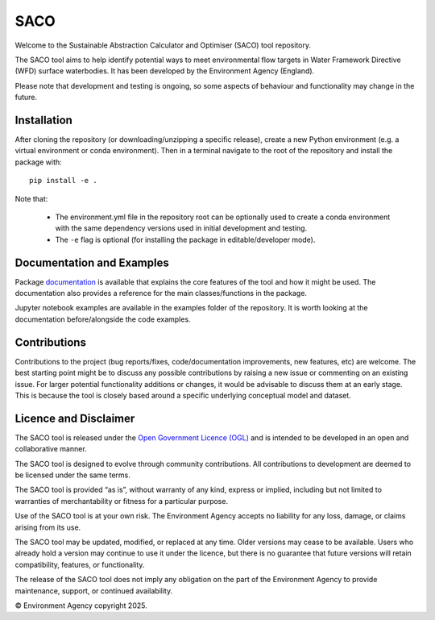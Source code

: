 SACO
====

Welcome to the Sustainable Abstraction Calculator and Optimiser (SACO) tool repository.

The SACO tool aims to help identify potential ways to meet environmental flow targets
in Water Framework Directive (WFD) surface waterbodies. It has been developed by the
Environment Agency (England).

Please note that development and testing is ongoing, so some aspects of behaviour and
functionality may change in the future.

Installation
------------

After cloning the repository (or downloading/unzipping a specific release), create a
new Python environment (e.g. a virtual environment or conda environment). Then in
a terminal navigate to the root of the repository and install the package with::

    pip install -e .

Note that:

    - The environment.yml file in the repository root can be optionally used to create
      a conda environment with the same dependency versions used in initial development
      and testing.
    - The ``-e`` flag is optional (for installing the package in editable/developer
      mode).

Documentation and Examples
--------------------------

Package `documentation`_ is available that explains the core features of the tool and
how it might be used. The documentation also provides a reference for the main
classes/functions in the package.

Jupyter notebook examples are available in the examples folder of the repository. It is
worth looking at the documentation before/alongside the code examples.

.. _documentation: https://Environment-Agency-Gov.github.io/saco-core/html/index.html

Contributions
-------------

Contributions to the project (bug reports/fixes, code/documentation improvements, new
features, etc) are welcome. The best starting point might be to discuss any possible
contributions by raising a new issue or commenting on an existing issue. For larger
potential functionality additions or changes, it would be advisable to discuss them
at an early stage. This is because the tool is closely based around a specific
underlying conceptual model and dataset.

Licence and Disclaimer
----------------------

The SACO tool is released under the `Open Government Licence (OGL)`_ and is intended to
be developed in an open and collaborative manner.

The SACO tool is designed to evolve through community contributions. All contributions
to development are deemed to be licensed under the same terms.

The SACO tool is provided “as is”, without warranty of any kind, express or implied,
including but not limited to warranties of merchantability or fitness for a particular
purpose.

Use of the SACO tool is at your own risk. The Environment Agency accepts no liability
for any loss, damage, or claims arising from its use.

The SACO tool may be updated, modified, or replaced at any time. Older versions may
cease to be available. Users who already hold a version may continue to use it under
the licence, but there is no guarantee that future versions will retain compatibility,
features, or functionality.

The release of the SACO tool does not imply any obligation on the part of the
Environment Agency to provide maintenance, support, or continued availability.

© Environment Agency copyright 2025.

.. _Open Government Licence (OGL): https://www.nationalarchives.gov.uk/doc/open-government-licence/version/3/
